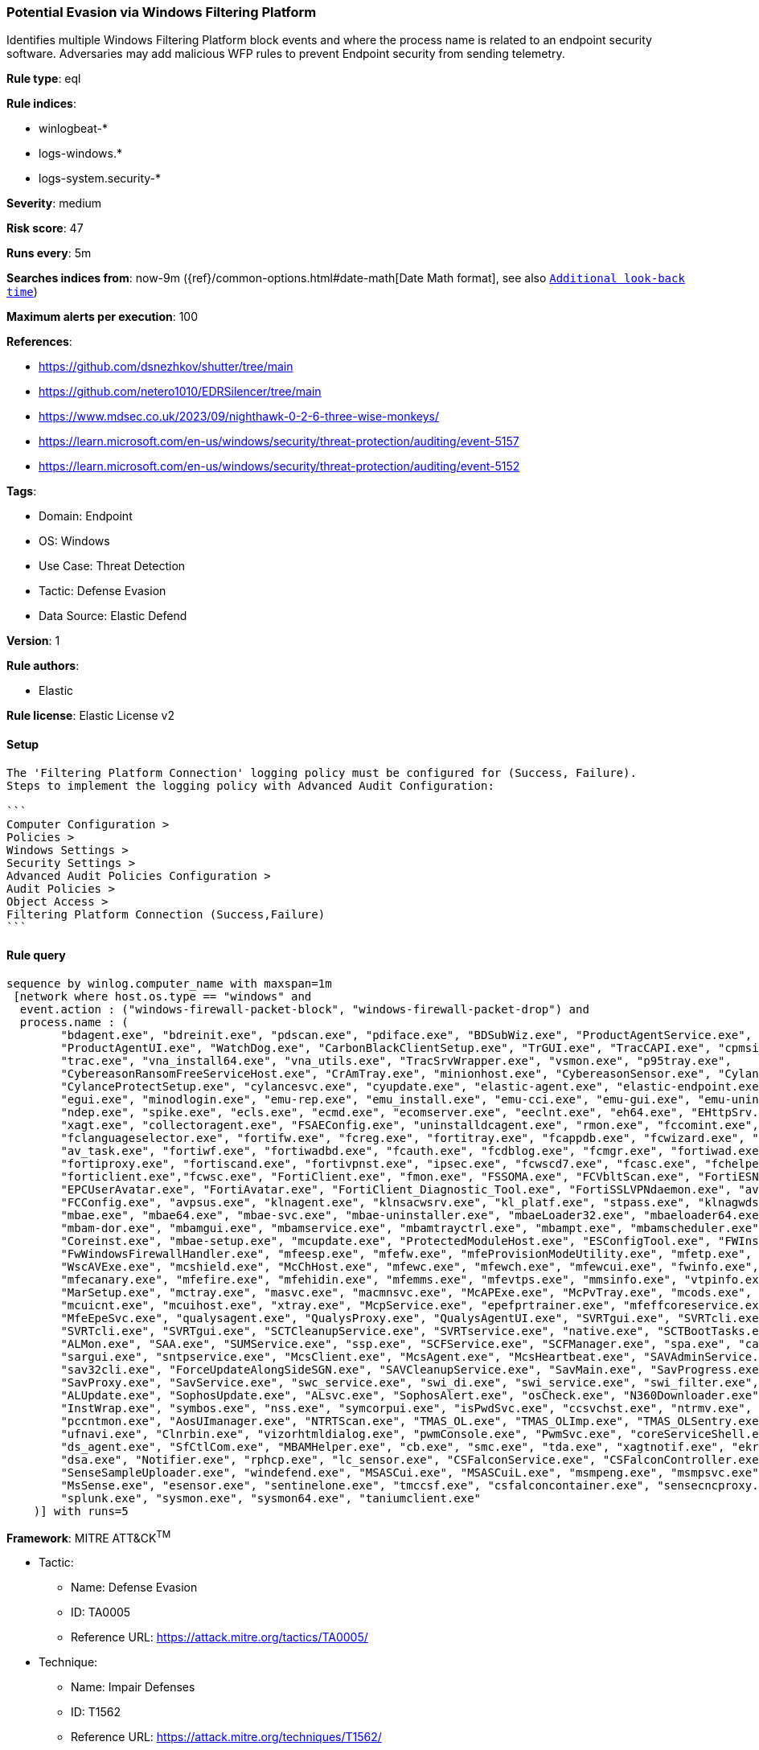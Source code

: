 [[potential-evasion-via-windows-filtering-platform]]
=== Potential Evasion via Windows Filtering Platform

Identifies multiple Windows Filtering Platform block events and where the process name is related to an endpoint security software. Adversaries may add malicious WFP rules to prevent Endpoint security from sending telemetry.

*Rule type*: eql

*Rule indices*: 

* winlogbeat-*
* logs-windows.*
* logs-system.security-*

*Severity*: medium

*Risk score*: 47

*Runs every*: 5m

*Searches indices from*: now-9m ({ref}/common-options.html#date-math[Date Math format], see also <<rule-schedule, `Additional look-back time`>>)

*Maximum alerts per execution*: 100

*References*: 

* https://github.com/dsnezhkov/shutter/tree/main
* https://github.com/netero1010/EDRSilencer/tree/main
* https://www.mdsec.co.uk/2023/09/nighthawk-0-2-6-three-wise-monkeys/
* https://learn.microsoft.com/en-us/windows/security/threat-protection/auditing/event-5157
* https://learn.microsoft.com/en-us/windows/security/threat-protection/auditing/event-5152

*Tags*: 

* Domain: Endpoint
* OS: Windows
* Use Case: Threat Detection
* Tactic: Defense Evasion
* Data Source: Elastic Defend

*Version*: 1

*Rule authors*: 

* Elastic

*Rule license*: Elastic License v2


==== Setup


[source, markdown]
----------------------------------

The 'Filtering Platform Connection' logging policy must be configured for (Success, Failure).
Steps to implement the logging policy with Advanced Audit Configuration:

```
Computer Configuration >
Policies >
Windows Settings >
Security Settings >
Advanced Audit Policies Configuration >
Audit Policies >
Object Access >
Filtering Platform Connection (Success,Failure)
```

----------------------------------

==== Rule query


[source, js]
----------------------------------
sequence by winlog.computer_name with maxspan=1m
 [network where host.os.type == "windows" and 
  event.action : ("windows-firewall-packet-block", "windows-firewall-packet-drop") and 
  process.name : (
        "bdagent.exe", "bdreinit.exe", "pdscan.exe", "pdiface.exe", "BDSubWiz.exe", "ProductAgentService.exe",
        "ProductAgentUI.exe", "WatchDog.exe", "CarbonBlackClientSetup.exe", "TrGUI.exe", "TracCAPI.exe", "cpmsi_tool.exe",
        "trac.exe", "vna_install64.exe", "vna_utils.exe", "TracSrvWrapper.exe", "vsmon.exe", "p95tray.exe",
        "CybereasonRansomFreeServiceHost.exe", "CrAmTray.exe", "minionhost.exe", "CybereasonSensor.exe", "CylanceUI.exe",
        "CylanceProtectSetup.exe", "cylancesvc.exe", "cyupdate.exe", "elastic-agent.exe", "elastic-endpoint.exe",
        "egui.exe", "minodlogin.exe", "emu-rep.exe", "emu_install.exe", "emu-cci.exe", "emu-gui.exe", "emu-uninstall.exe",
        "ndep.exe", "spike.exe", "ecls.exe", "ecmd.exe", "ecomserver.exe", "eeclnt.exe", "eh64.exe", "EHttpSrv.exe",
        "xagt.exe", "collectoragent.exe", "FSAEConfig.exe", "uninstalldcagent.exe", "rmon.exe", "fccomint.exe",
        "fclanguageselector.exe", "fortifw.exe", "fcreg.exe", "fortitray.exe", "fcappdb.exe", "fcwizard.exe", "submitv.exe",
        "av_task.exe", "fortiwf.exe", "fortiwadbd.exe", "fcauth.exe", "fcdblog.exe", "fcmgr.exe", "fortiwad.exe",
        "fortiproxy.exe", "fortiscand.exe", "fortivpnst.exe", "ipsec.exe", "fcwscd7.exe", "fcasc.exe", "fchelper.exe",
        "forticlient.exe","fcwsc.exe", "FortiClient.exe", "fmon.exe", "FSSOMA.exe", "FCVbltScan.exe", "FortiESNAC.exe",
        "EPCUserAvatar.exe", "FortiAvatar.exe", "FortiClient_Diagnostic_Tool.exe", "FortiSSLVPNdaemon.exe", "avp.exe",
        "FCConfig.exe", "avpsus.exe", "klnagent.exe", "klnsacwsrv.exe", "kl_platf.exe", "stpass.exe", "klnagwds.exe",
        "mbae.exe", "mbae64.exe", "mbae-svc.exe", "mbae-uninstaller.exe", "mbaeLoader32.exe", "mbaeloader64.exe",
        "mbam-dor.exe", "mbamgui.exe", "mbamservice.exe", "mbamtrayctrl.exe", "mbampt.exe", "mbamscheduler.exe",
        "Coreinst.exe", "mbae-setup.exe", "mcupdate.exe", "ProtectedModuleHost.exe", "ESConfigTool.exe", "FWInstCheck.exe",
        "FwWindowsFirewallHandler.exe", "mfeesp.exe", "mfefw.exe", "mfeProvisionModeUtility.exe", "mfetp.exe", "avpui.exe", 
        "WscAVExe.exe", "mcshield.exe", "McChHost.exe", "mfewc.exe", "mfewch.exe", "mfewcui.exe", "fwinfo.exe",
        "mfecanary.exe", "mfefire.exe", "mfehidin.exe", "mfemms.exe", "mfevtps.exe", "mmsinfo.exe", "vtpinfo.exe",
        "MarSetup.exe", "mctray.exe", "masvc.exe", "macmnsvc.exe", "McAPExe.exe", "McPvTray.exe", "mcods.exe",
        "mcuicnt.exe", "mcuihost.exe", "xtray.exe", "McpService.exe", "epefprtrainer.exe", "mfeffcoreservice.exe",
        "MfeEpeSvc.exe", "qualysagent.exe", "QualysProxy.exe", "QualysAgentUI.exe", "SVRTgui.exe", "SVRTcli.exe",
        "SVRTcli.exe", "SVRTgui.exe", "SCTCleanupService.exe", "SVRTservice.exe", "native.exe", "SCTBootTasks.exe",
        "ALMon.exe", "SAA.exe", "SUMService.exe", "ssp.exe", "SCFService.exe", "SCFManager.exe", "spa.exe", "cabarc.exe",
        "sargui.exe", "sntpservice.exe", "McsClient.exe", "McsAgent.exe", "McsHeartbeat.exe", "SAVAdminService.exe",
        "sav32cli.exe", "ForceUpdateAlongSideSGN.exe", "SAVCleanupService.exe", "SavMain.exe", "SavProgress.exe", 
        "SavProxy.exe", "SavService.exe", "swc_service.exe", "swi_di.exe", "swi_service.exe", "swi_filter.exe",
        "ALUpdate.exe", "SophosUpdate.exe", "ALsvc.exe", "SophosAlert.exe", "osCheck.exe", "N360Downloader.exe",
        "InstWrap.exe", "symbos.exe", "nss.exe", "symcorpui.exe", "isPwdSvc.exe", "ccsvchst.exe", "ntrmv.exe",
        "pccntmon.exe", "AosUImanager.exe", "NTRTScan.exe", "TMAS_OL.exe", "TMAS_OLImp.exe", "TMAS_OLSentry.exe",
        "ufnavi.exe", "Clnrbin.exe", "vizorhtmldialog.exe", "pwmConsole.exe", "PwmSvc.exe", "coreServiceShell.exe",
        "ds_agent.exe", "SfCtlCom.exe", "MBAMHelper.exe", "cb.exe", "smc.exe", "tda.exe", "xagtnotif.exe", "ekrn.exe",
        "dsa.exe", "Notifier.exe", "rphcp.exe", "lc_sensor.exe", "CSFalconService.exe", "CSFalconController.exe",
        "SenseSampleUploader.exe", "windefend.exe", "MSASCui.exe", "MSASCuiL.exe", "msmpeng.exe", "msmpsvc.exe",
        "MsSense.exe", "esensor.exe", "sentinelone.exe", "tmccsf.exe", "csfalconcontainer.exe", "sensecncproxy.exe",
        "splunk.exe", "sysmon.exe", "sysmon64.exe", "taniumclient.exe"
    )] with runs=5

----------------------------------

*Framework*: MITRE ATT&CK^TM^

* Tactic:
** Name: Defense Evasion
** ID: TA0005
** Reference URL: https://attack.mitre.org/tactics/TA0005/
* Technique:
** Name: Impair Defenses
** ID: T1562
** Reference URL: https://attack.mitre.org/techniques/T1562/
* Sub-technique:
** Name: Disable or Modify System Firewall
** ID: T1562.004
** Reference URL: https://attack.mitre.org/techniques/T1562/004/
